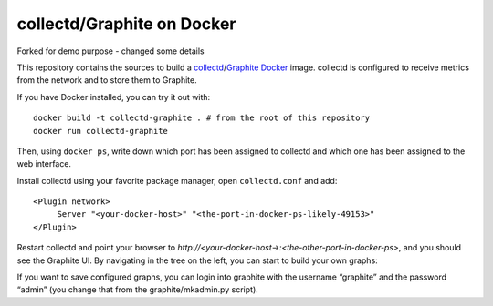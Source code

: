 collectd/Graphite on Docker
===========================

Forked for demo purpose - changed some details

This repository contains the sources to build a collectd_/Graphite_ Docker_
image. collectd is configured to receive metrics from the network and to store
them to Graphite.

If you have Docker installed, you can try it out with::

   docker build -t collectd-graphite . # from the root of this repository
   docker run collectd-graphite

Then, using ``docker ps``, write down which port has been assigned to collectd
and which one has been assigned to the web interface.

Install collectd using your favorite package manager, open ``collectd.conf`` and
add::

   <Plugin network>
   	Server "<your-docker-host>" "<the-port-in-docker-ps-likely-49153>"
   </Plugin>
   
Restart collectd and point your browser to *http://<your-docker-host->:<the-other-port-in-docker-ps>*,
and you should see the Graphite UI. By navigating in the tree on the left, you
can start to build your own graphs:

If you want to save configured graphs, you can login into graphite with the
username “graphite” and the password “admin” (you change that from the
graphite/mkadmin.py script).

.. _collectd: https://www.collectd.org/
.. _Graphite: http://graphite.readthedocs.org/en/latest/
.. _Docker: http://www.docker.io/

.. vim: set tw=80 spelllang=en spell:

